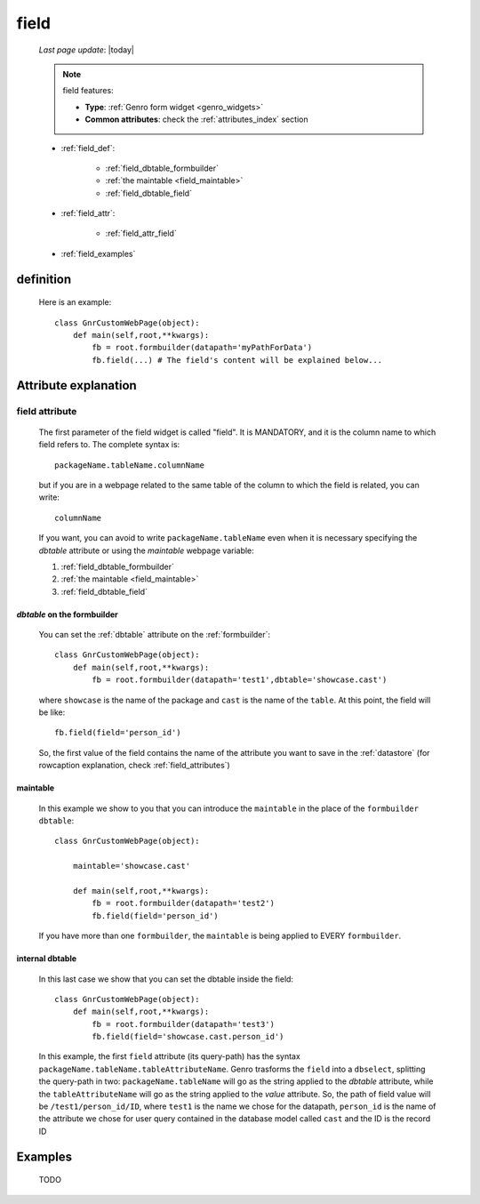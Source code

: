 .. _field:

=====
field
=====
    
    *Last page update*: |today|
    
    .. note:: field features:
              
              * **Type**: :ref:`Genro form widget <genro_widgets>`
              * **Common attributes**: check the :ref:`attributes_index` section
              
    * :ref:`field_def`:
    
        * :ref:`field_dbtable_formbuilder`
        * :ref:`the maintable <field_maintable>`
        * :ref:`field_dbtable_field`
    
    * :ref:`field_attr`:
    
        * :ref:`field_attr_field`
        
    * :ref:`field_examples`
    
.. _field_def:

definition
==========

    .. automethod:: gnr.web.gnrwebstruct.GnrDomSrc_dojo_11.field
    
    Here is an example::
        
        class GnrCustomWebPage(object):
            def main(self,root,**kwargs):
                fb = root.formbuilder(datapath='myPathForData')
                fb.field(...) # The field's content will be explained below...
                
.. _field_attr:

Attribute explanation
=====================

.. _field_attr_field:

field attribute
---------------

    The first parameter of the field widget is called "field". It is MANDATORY, and it is the column name
    to which field refers to. The complete syntax is::
    
        packageName.tableName.columnName
        
    but if you are in a webpage related to the same table of the column to which the field is related,
    you can write::
    
        columnName
        
    If you want, you can avoid to write ``packageName.tableName`` even when it is necessary specifying
    the *dbtable* attribute or using the *maintable* webpage variable:
    
    #. :ref:`field_dbtable_formbuilder`
    #. :ref:`the maintable <field_maintable>`
    #. :ref:`field_dbtable_field`
    
.. _field_dbtable_formbuilder:

*dbtable* on the formbuilder
^^^^^^^^^^^^^^^^^^^^^^^^^^^^

    You can set the :ref:`dbtable` attribute on the :ref:`formbuilder`::
    
        class GnrCustomWebPage(object):
            def main(self,root,**kwargs):
                fb = root.formbuilder(datapath='test1',dbtable='showcase.cast')
                
    where ``showcase`` is the name of the package and ``cast`` is the name of the ``table``.
    At this point, the field will be like::
                
                fb.field(field='person_id')
                
    So, the first value of the field contains the name of the attribute you want to save in
    the :ref:`datastore` (for rowcaption explanation, check :ref:`field_attributes`)
    
.. _field_maintable:

maintable
^^^^^^^^^

    In this example we show to you that you can introduce the ``maintable`` in the place of the ``formbuilder`` ``dbtable``::
    
        class GnrCustomWebPage(object):
        
            maintable='showcase.cast'
            
            def main(self,root,**kwargs):
                fb = root.formbuilder(datapath='test2')
                fb.field(field='person_id')
                
    If you have more than one ``formbuilder``, the ``maintable`` is being applied to EVERY ``formbuilder``.

.. _field_dbtable_field:

internal dbtable
^^^^^^^^^^^^^^^^

    In this last case we show that you can set the dbtable inside the field::
    
        class GnrCustomWebPage(object):
            def main(self,root,**kwargs):
                fb = root.formbuilder(datapath='test3')
                fb.field(field='showcase.cast.person_id')

    In this example, the first ``field`` attribute (its query-path) has the syntax
    ``packageName.tableName.tableAttributeName``. Genro trasforms the ``field`` into a ``dbselect``,
    splitting the query-path in two: ``packageName.tableName`` will go as the string applied to the
    *dbtable* attribute, while the ``tableAttributeName`` will go as the string applied to the *value*
    attribute. So, the path of field value will be ``/test1/person_id/ID``, where ``test1`` is the
    name we chose for the datapath, ``person_id`` is the name of the attribute we chose for user
    query contained in the database model called ``cast`` and the ID is the record ID
    
.. _field_examples:

Examples
========

    TODO